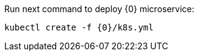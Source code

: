 Run next command to deploy {0} microservice:

[source,bash]
----
kubectl create -f {0}/k8s.yml
----

